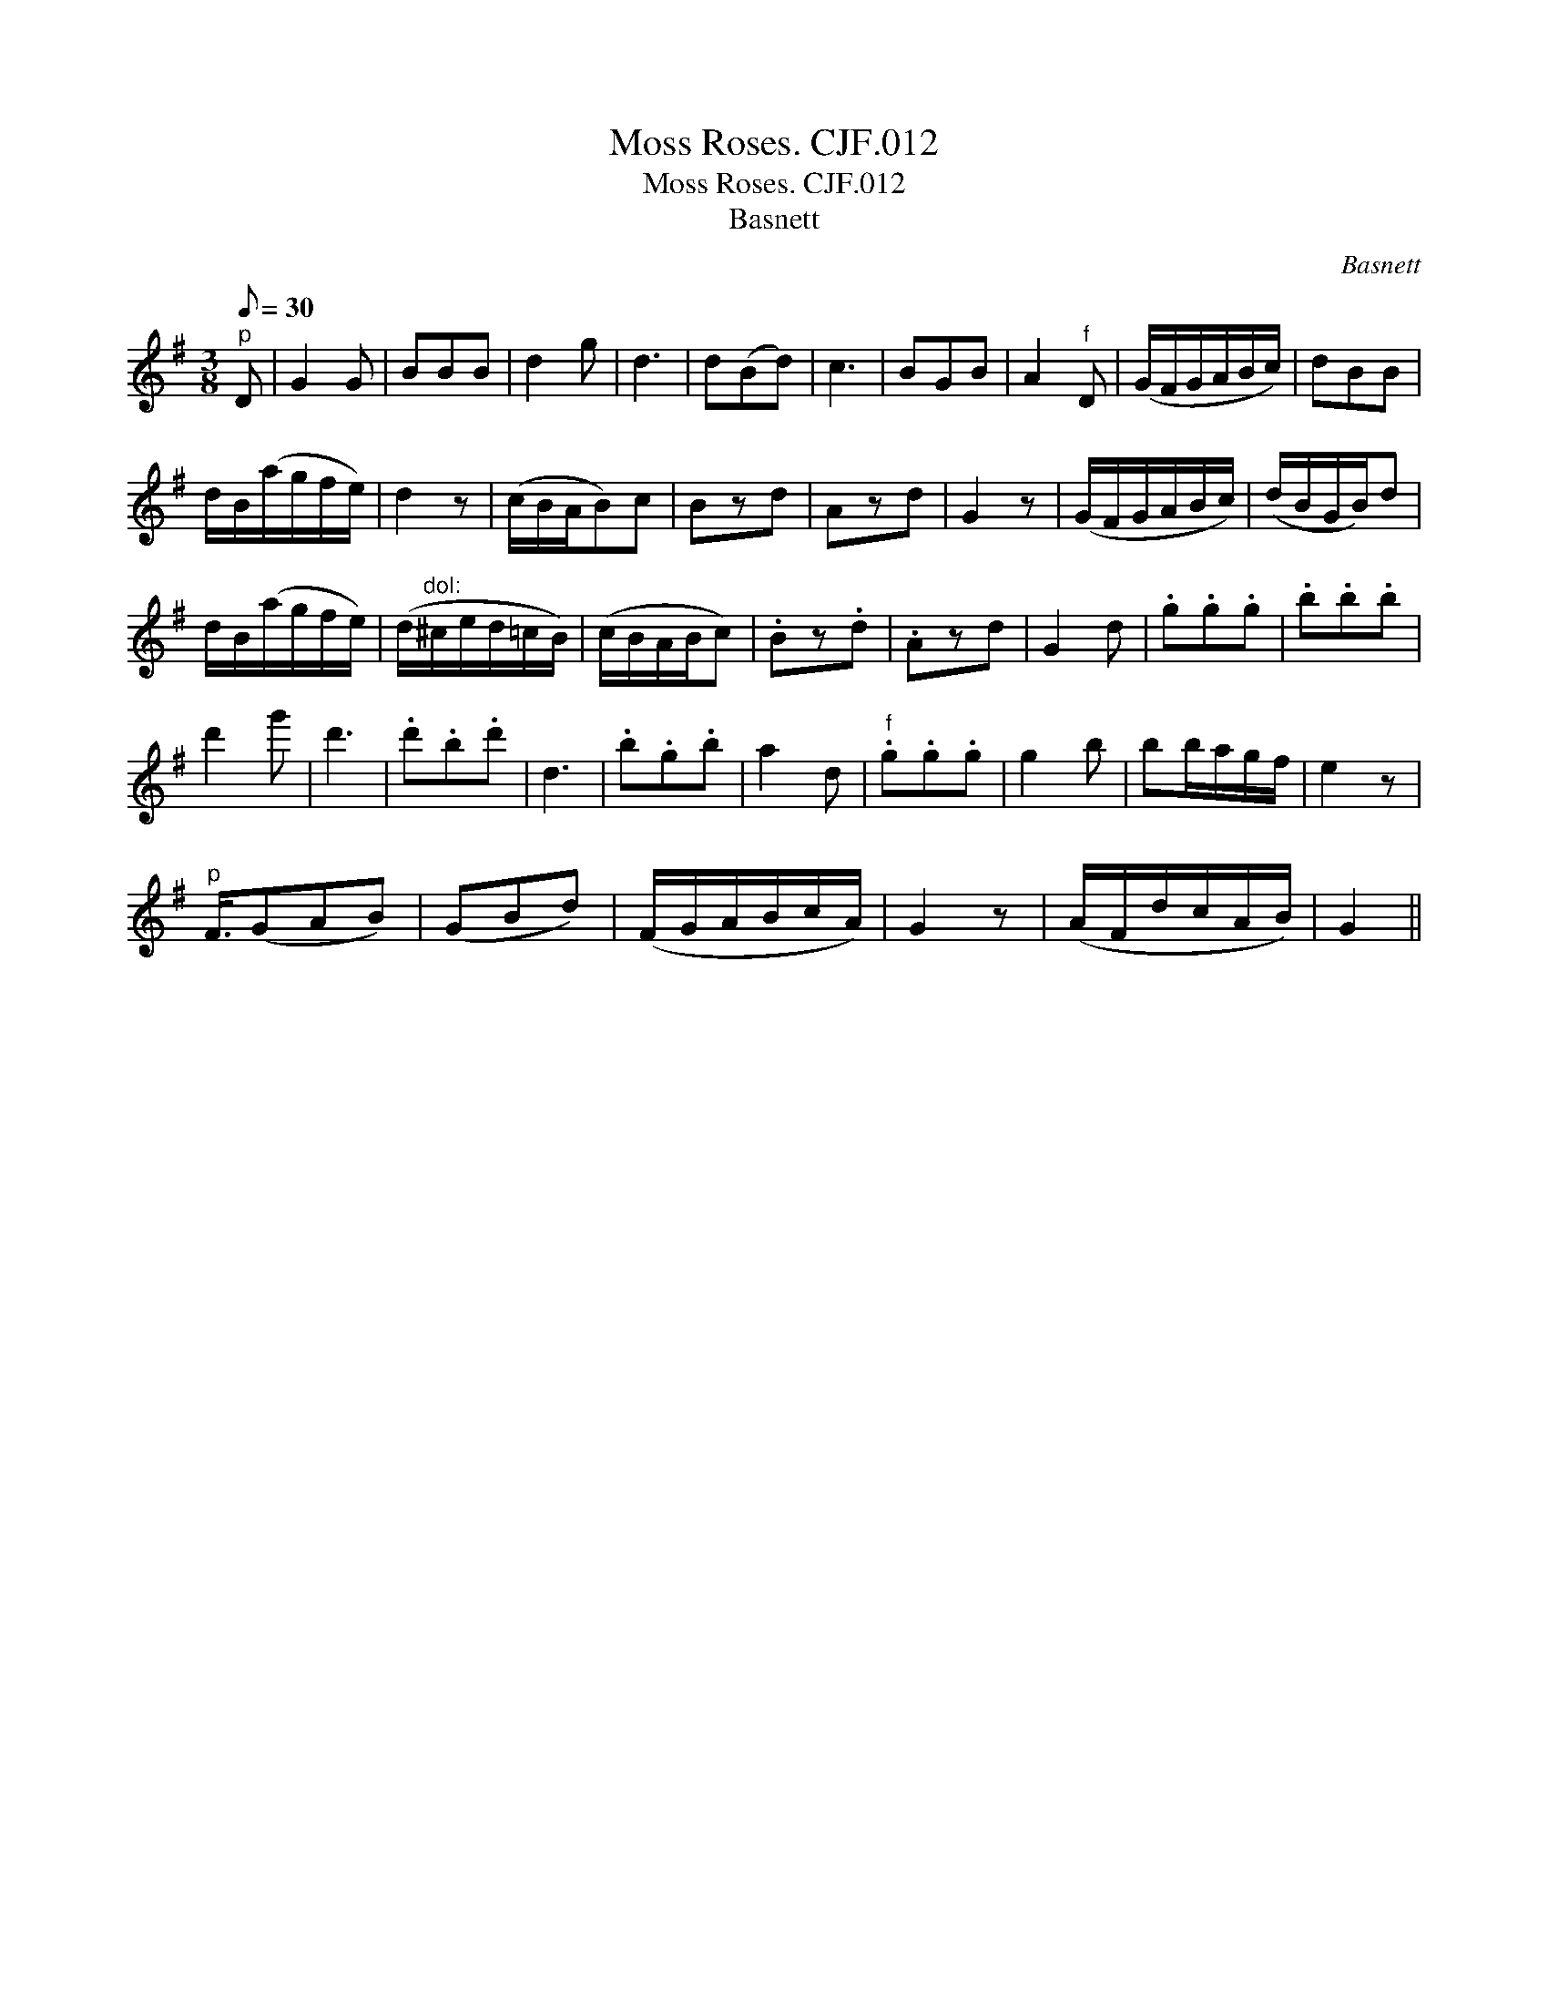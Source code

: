 X:1
T:Moss Roses. CJF.012
T:Moss Roses. CJF.012
T:Basnett
C:Basnett
L:1/8
Q:1/8=30
M:3/8
K:G
V:1 treble 
V:1
"^p" D | G2 G | BBB | d2 g | d3 | d(Bd) | c3 | BGB | A2"^f" D | (G/F/G/A/B/c/) | dBB | %11
 d/B/(a/g/f/e/) | d2 z | (c/B/A/B)c | Bzd | Azd | G2 z | (G/F/G/A/B/c/) | (d/B/G/B/)d | %19
 d/B/(a/g/f/e/) | (d/"^dol:"^c/e/d/=c/B/) | (c/B/A/B/c) | .Bz.d | .Azd | G2 d | .g.g.g | .b.b.b | %27
 d'2 g' | d'3 | .d'.b.d' | d3 | .b.g.b | a2 d |"^f" .g.g.g | g2 b | bb/a/g/f/ | e2 z | %37
"^p" F3/4(GAB) | (GBd) | (F/G/A/B/c/A/) | G2 z | (A/F/d/c/A/B/) | G2 || %43

